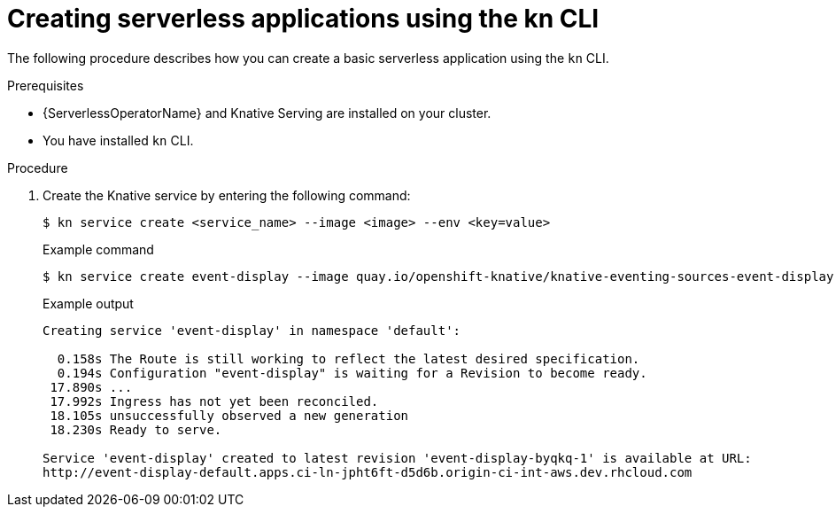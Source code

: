 // Module included in the following assemblies:
//
// serverless/serving-creating-managing-apps.adoc

[id="creating-serverless-apps-kn_{context}"]
= Creating serverless applications using the kn CLI

The following procedure describes how you can create a basic serverless application using the `kn` CLI.

.Prerequisites
* {ServerlessOperatorName} and Knative Serving are installed on your cluster.
* You have installed `kn` CLI.

.Procedure

. Create the Knative service by entering the following command:
+
[source,terminal]
----
$ kn service create <service_name> --image <image> --env <key=value>
----
+
.Example command
+
[source,terminal]
----
$ kn service create event-display --image quay.io/openshift-knative/knative-eventing-sources-event-display:latest
----
+
.Example output
+
[source,terminal]
----
Creating service 'event-display' in namespace 'default':

  0.158s The Route is still working to reflect the latest desired specification.
  0.194s Configuration "event-display" is waiting for a Revision to become ready.
 17.890s ...
 17.992s Ingress has not yet been reconciled.
 18.105s unsuccessfully observed a new generation
 18.230s Ready to serve.

Service 'event-display' created to latest revision 'event-display-byqkq-1' is available at URL:
http://event-display-default.apps.ci-ln-jpht6ft-d5d6b.origin-ci-int-aws.dev.rhcloud.com
----
